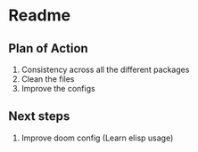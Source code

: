 * Readme
** Plan of Action
  1. Consistency across all the different packages
  2. Clean the files
  3. Improve the configs
** Next steps
  1. Improve doom config (Learn elisp usage)
